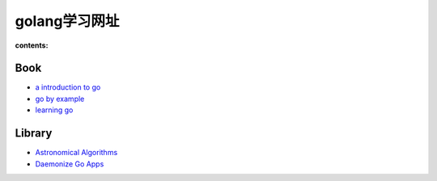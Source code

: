 ================
golang学习网址
================

:contents:

Book
==============

- `a introduction to go <http://www.golang-book.com/>`_

- `go by example <https://gobyexample.com/>`_

- `learning go <http://miek.nl/projects/learninggo/>`_


Library
==============

- `Astronomical Algorithms <http://godoc.org/github.com/soniakeys/meeus>`_

- `Daemonize Go Apps <https://github.com/VividCortex/godaemon>`_
